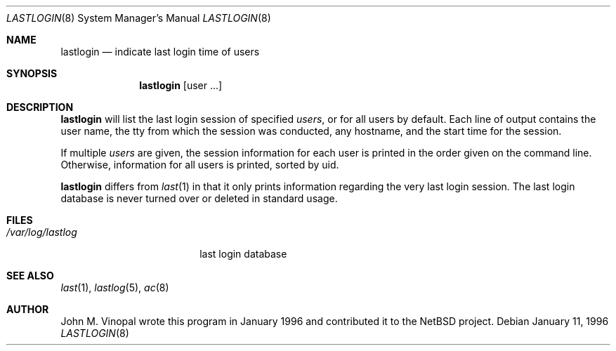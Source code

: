 .\"	$NetBSD: lastlogin.8,v 1.4 1999/03/22 18:43:58 garbled Exp $
.\"
.\" Copyright (c) 1996 John M. Vinopal
.\" All rights reserved.
.\"
.\" Redistribution and use in source and binary forms, with or without
.\" modification, are permitted provided that the following conditions
.\" are met:
.\" 1. Redistributions of source code must retain the above copyright
.\"    notice, this list of conditions and the following disclaimer.
.\" 2. Redistributions in binary form must reproduce the above copyright
.\"    notice, this list of conditions and the following disclaimer in the
.\"    documentation and/or other materials provided with the distribution.
.\" 3. All advertising materials mentioning features or use of this software
.\"    must display the following acknowledgement:
.\"	This product includes software developed for the NetBSD Project
.\"	by John M. Vinopal.
.\" 4. The name of the author may not be used to endorse or promote products
.\"    derived from this software without specific prior written permission.
.\"
.\" THIS SOFTWARE IS PROVIDED BY THE AUTHOR ``AS IS'' AND ANY EXPRESS OR
.\" IMPLIED WARRANTIES, INCLUDING, BUT NOT LIMITED TO, THE IMPLIED WARRANTIES
.\" OF MERCHANTABILITY AND FITNESS FOR A PARTICULAR PURPOSE ARE DISCLAIMED.
.\" IN NO EVENT SHALL THE AUTHOR BE LIABLE FOR ANY DIRECT, INDIRECT,
.\" INCIDENTAL, SPECIAL, EXEMPLARY, OR CONSEQUENTIAL DAMAGES (INCLUDING,
.\" BUT NOT LIMITED TO, PROCUREMENT OF SUBSTITUTE GOODS OR SERVICES;
.\" LOSS OF USE, DATA, OR PROFITS; OR BUSINESS INTERRUPTION) HOWEVER CAUSED
.\" AND ON ANY THEORY OF LIABILITY, WHETHER IN CONTRACT, STRICT LIABILITY,
.\" OR TORT (INCLUDING NEGLIGENCE OR OTHERWISE) ARISING IN ANY WAY
.\" OUT OF THE USE OF THIS SOFTWARE, EVEN IF ADVISED OF THE POSSIBILITY OF
.\" SUCH DAMAGE.
.\"
.Dd January 11, 1996
.Dt LASTLOGIN 8
.Os
.Sh NAME
.Nm lastlogin
.Nd indicate last login time of users
.Sh SYNOPSIS
.Nm
.Op user ...
.Sh DESCRIPTION
.Nm
will list the last login session of specified
.Ar users ,
or for all users by default.  Each line of output contains
the user name, the tty from which the session was conducted, any
hostname, and the start time for the session. 
.Pp
If multiple
.Ar users 
are given, the session information for each user is printed in
the order given on the command line.  Otherwise, information 
for all users is printed, sorted by uid.
.Pp
.Nm
differs from 
.Xr last 1
in that it only prints information regarding the very last login session.
The last login database is never turned over or deleted in standard usage.
.Sh FILES
.Bl -tag -width /var/log/lastlog -compact
.It Pa /var/log/lastlog
last login database
.El
.Sh SEE ALSO
.Xr last 1 ,
.Xr lastlog 5 ,
.Xr ac 8
.Sh AUTHOR
John M. Vinopal wrote this program in January 1996 and contributed it
to the
.Nx
project.
